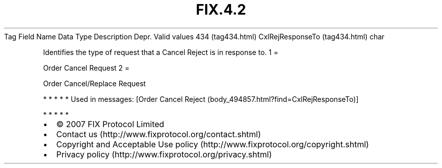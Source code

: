 .TH FIX.4.2 "" "" "Tag #434"
Tag
Field Name
Data Type
Description
Depr.
Valid values
434 (tag434.html)
CxlRejResponseTo (tag434.html)
char
.PP
Identifies the type of request that a Cancel Reject is in response
to.
1
=
.PP
Order Cancel Request
2
=
.PP
Order Cancel/Replace Request
.PP
   *   *   *   *   *
Used in messages:
[Order Cancel Reject (body_494857.html?find=CxlRejResponseTo)]
.PP
   *   *   *   *   *
.PP
.PP
.IP \[bu] 2
© 2007 FIX Protocol Limited
.IP \[bu] 2
Contact us (http://www.fixprotocol.org/contact.shtml)
.IP \[bu] 2
Copyright and Acceptable Use policy (http://www.fixprotocol.org/copyright.shtml)
.IP \[bu] 2
Privacy policy (http://www.fixprotocol.org/privacy.shtml)
